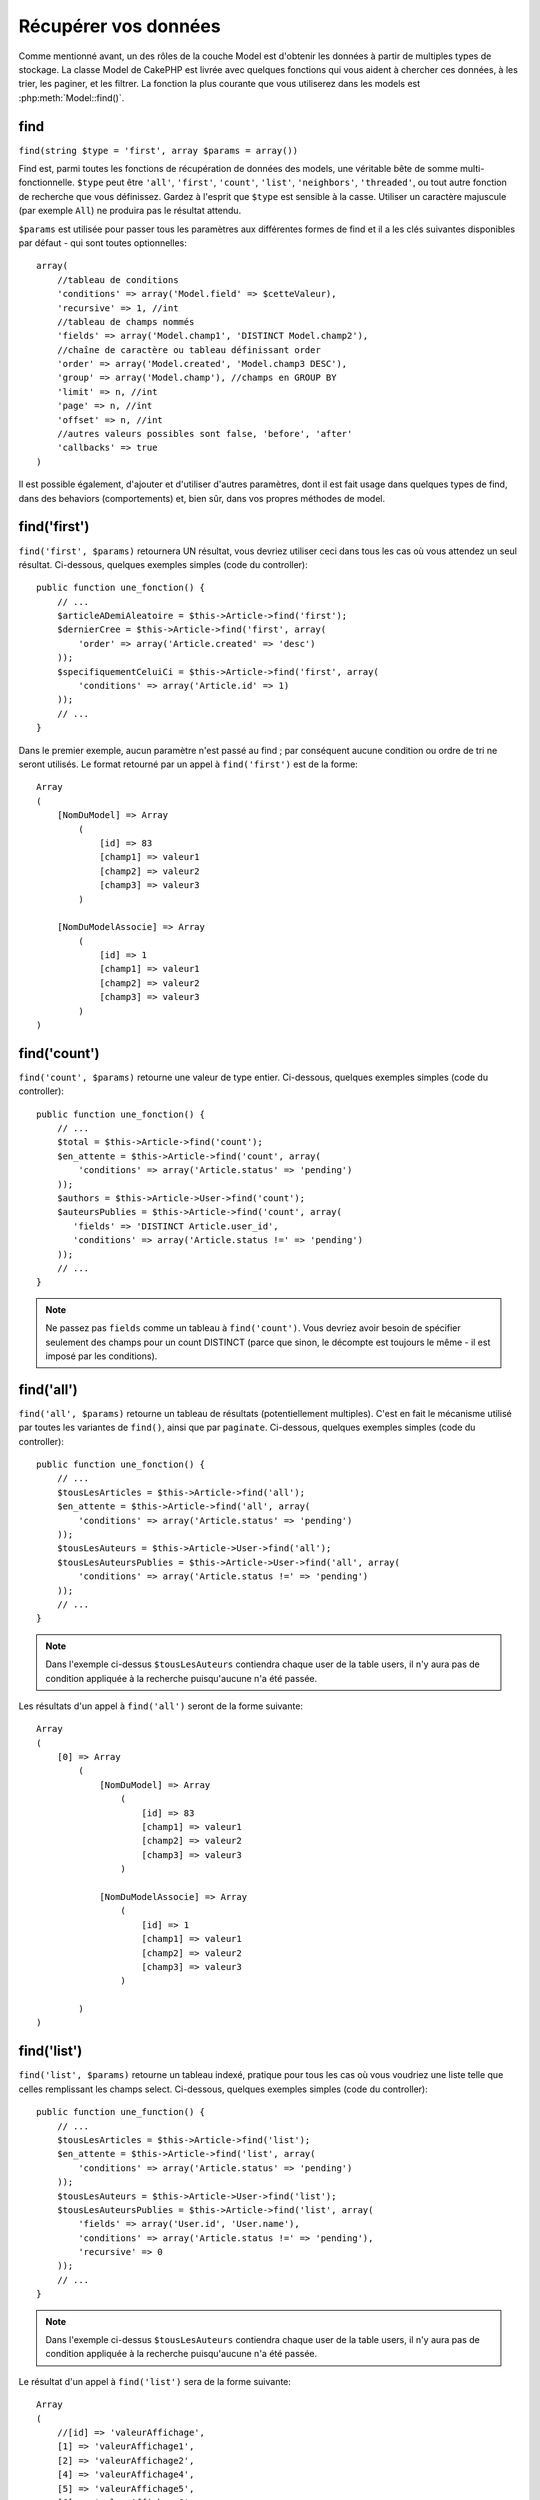 Récupérer vos données
#####################

Comme mentionné avant, un des rôles de la couche Model est d'obtenir les
données à partir de multiples types de stockage. La classe Model de CakePHP
est livrée avec quelques fonctions qui vous aident à chercher ces données, à
les trier, les paginer, et les filtrer. La fonction la plus courante que
vous utiliserez dans les models est :php:meth:`Model::find()`.

.. _model-find:

find
====

``find(string $type = 'first', array $params = array())``

Find est, parmi toutes les fonctions de récupération de données des models,
une véritable bête de somme multi-fonctionnelle. ``$type`` peut être ``'all'``,
``'first'``, ``'count'``, ``'list'``, ``'neighbors'``, ``'threaded'``, ou
tout autre fonction de recherche que vous définissez.
Gardez à l'esprit que ``$type`` est sensible à la casse. Utiliser un
caractère majuscule (par exemple ``All``) ne produira pas le résultat attendu.

``$params`` est utilisée pour passer tous les paramètres aux différentes
formes de find et il a les clés suivantes disponibles par défaut - qui sont
toutes optionnelles::

    array(
        //tableau de conditions
        'conditions' => array('Model.field' => $cetteValeur),
        'recursive' => 1, //int
        //tableau de champs nommés
        'fields' => array('Model.champ1', 'DISTINCT Model.champ2'),
        //chaîne de caractère ou tableau définissant order
        'order' => array('Model.created', 'Model.champ3 DESC'),
        'group' => array('Model.champ'), //champs en GROUP BY
        'limit' => n, //int
        'page' => n, //int
        'offset' => n, //int
        //autres valeurs possibles sont false, 'before', 'after'
        'callbacks' => true
    )

Il est possible également, d'ajouter et d'utiliser d'autres paramètres, dont
il est fait usage dans quelques types de find, dans des behaviors
(comportements) et, bien sûr, dans vos propres méthodes de model.

.. _model-find-first:

find('first')
=============

``find('first', $params)`` retournera UN résultat, vous devriez utiliser
ceci dans tous les cas où vous attendez un seul résultat. Ci-dessous,
quelques exemples simples (code du controller)::

    public function une_fonction() {
        // ...
        $articleADemiAleatoire = $this->Article->find('first');
        $dernierCree = $this->Article->find('first', array(
            'order' => array('Article.created' => 'desc')
        ));
        $specifiquementCeluiCi = $this->Article->find('first', array(
            'conditions' => array('Article.id' => 1)
        ));
        // ...
    }

Dans le premier exemple, aucun paramètre n'est passé au find ; par conséquent
aucune condition ou ordre de tri ne seront utilisés. Le format retourné par
un appel à ``find('first')`` est de la forme::

    Array
    (
        [NomDuModel] => Array
            (
                [id] => 83
                [champ1] => valeur1
                [champ2] => valeur2
                [champ3] => valeur3
            )

        [NomDuModelAssocie] => Array
            (
                [id] => 1
                [champ1] => valeur1
                [champ2] => valeur2
                [champ3] => valeur3
            )
    )

.. _model-find-count:

find('count')
=============

``find('count', $params)`` retourne une valeur de type entier. Ci-dessous,
quelques exemples simples (code du controller)::

    public function une_fonction() {
        // ...
        $total = $this->Article->find('count');
        $en_attente = $this->Article->find('count', array(
            'conditions' => array('Article.status' => 'pending')
        ));
        $authors = $this->Article->User->find('count');
        $auteursPublies = $this->Article->find('count', array(
           'fields' => 'DISTINCT Article.user_id',
           'conditions' => array('Article.status !=' => 'pending')
        ));
        // ...
    }

.. note::

    Ne passez pas ``fields`` comme un tableau à ``find('count')``. Vous
    devriez avoir besoin de spécifier seulement des champs pour un count
    DISTINCT (parce que sinon, le décompte est toujours le même - il est
    imposé par les conditions).

.. _model-find-all:

find('all')
===========

``find('all', $params)`` retourne un tableau de résultats (potentiellement
multiples). C'est en fait le mécanisme utilisé par toutes les variantes de
``find()``, ainsi que par ``paginate``. Ci-dessous, quelques exemples
simples (code du controller)::

    public function une_fonction() {
        // ...
        $tousLesArticles = $this->Article->find('all');
        $en_attente = $this->Article->find('all', array(
            'conditions' => array('Article.status' => 'pending')
        ));
        $tousLesAuteurs = $this->Article->User->find('all');
        $tousLesAuteursPublies = $this->Article->User->find('all', array(
            'conditions' => array('Article.status !=' => 'pending')
        ));
        // ...
    }

.. note::

    Dans l'exemple ci-dessus ``$tousLesAuteurs`` contiendra chaque user
    de la table users, il n'y aura pas de condition appliquée à la
    recherche puisqu'aucune n'a été passée.

Les résultats d'un appel à ``find('all')`` seront de la forme suivante::

    Array
    (
        [0] => Array
            (
                [NomDuModel] => Array
                    (
                        [id] => 83
                        [champ1] => valeur1
                        [champ2] => valeur2
                        [champ3] => valeur3
                    )

                [NomDuModelAssocie] => Array
                    (
                        [id] => 1
                        [champ1] => valeur1
                        [champ2] => valeur2
                        [champ3] => valeur3
                    )

            )
    )

.. _model-find-list:

find('list')
============

``find('list', $params)`` retourne un tableau indexé, pratique pour tous les
cas où vous voudriez une liste telle que celles remplissant les champs select.
Ci-dessous, quelques exemples simples (code du controller)::

    public function une_function() {
        // ...
        $tousLesArticles = $this->Article->find('list');
        $en_attente = $this->Article->find('list', array(
            'conditions' => array('Article.status' => 'pending')
        ));
        $tousLesAuteurs = $this->Article->User->find('list');
        $tousLesAuteursPublies = $this->Article->find('list', array(
            'fields' => array('User.id', 'User.name'),
            'conditions' => array('Article.status !=' => 'pending'),
            'recursive' => 0
        ));
        // ...
    }

.. note::

    Dans l'exemple ci-dessus ``$tousLesAuteurs`` contiendra chaque user
    de la table users, il n'y aura pas de condition appliquée à la
    recherche puisqu'aucune n'a été passée.

Le résultat d'un appel à ``find('list')`` sera de la forme suivante::

    Array
    (
        //[id] => 'valeurAffichage',
        [1] => 'valeurAffichage1',
        [2] => 'valeurAffichage2',
        [4] => 'valeurAffichage4',
        [5] => 'valeurAffichage5',
        [6] => 'valeurAffichage6',
        [3] => 'valeurAffichage3',
    )

En appelant ``find('list')``, les champs (``fields``) passés sont utilisés 
pour déterminer ce qui devrait être utilisé comme clé, valeur du tableau 
et, optionnellement, par quoi regrouper les résultats (group by). Par 
défaut la clé primaire du model est utilisé comme clé et le champ affiché 
(display field qui peut être configuré en utilisant l'attribut 
:ref:`model-displayField` du model) est utilisé pour la valeur. Quelques 
exemples complémentaires pour clarifier les choses::

    public function une_function() {
        // ...
        $juste_les_usernames = $this->Article->User->find('list', array(
            'fields' => array('User.username')
        ));
        $correspondanceUsername = $this->Article->User->find('list', array(
            'fields' => array('User.username', 'User.first_name')
        ));
        $groupesUsername = $this->Article->User->find('list', array(
            'fields' => array('User.username', 'User.first_name', 'User.group')
        ));
        // ...
    }

Avec l'exemple de code ci-dessus, les variables résultantes devraient
ressembler à quelque chose comme cela::

    $juste_les_usernames = Array
    (
        //[id] => 'username',
        [213] => 'AD7six',
        [25] => '_psychic_',
        [1] => 'PHPNut',
        [2] => 'gwoo',
        [400] => 'jperras',
    )

    $correspondanceUsername = Array
    (
        //[username] => 'firstname',
        ['AD7six'] => 'Andy',
        ['_psychic_'] => 'John',
        ['PHPNut'] => 'Larry',
        ['gwoo'] => 'Gwoo',
        ['jperras'] => 'Joël',
    )

    $groupesUsername = Array
    (
        ['Utilisateur'] => Array
        (
            ['PHPNut'] => 'Larry',
            ['gwoo'] => 'Gwoo',
        )

        ['Admin'] => Array
        (
            ['_psychic_'] => 'John',
            ['AD7six'] => 'Andy',
            ['jperras'] => 'Joël',
        )

    )

.. _model-find-threaded:

find('threaded')
================

``find('threaded', $params)`` retourne un tableau imbriqué et est
particulièrement approprié si vous voulez utiliser le champ
``parent_id`` des données de votre model, pour construire les résultats
associés. Ci-dessous, quelques exemples simples (code du controller)::

    public function une_function() {
        // ...
        $toutesLesCategories = $this->Category->find('threaded');
        $quelquesCategories = $this->Comment->find('threaded', array(
            'conditions' => array('article_id' => 50)
        ));
        // ...
    }

.. tip::

    Un meilleur moyen de gérer les données imbriquées est d'utiliser
    le behavior :doc:`/core-libraries/behaviors/tree`

Dans l'exemple ci-dessus, ``$toutesLesCategories`` contiendra un tableau
imbriqué représentant la structure entière de categorie. Le résultat
d'un appel à ``find('threaded')`` sera de la forme suivante::

    Array
    (
        [0] => Array
        (
            [NomDuModel] => Array
            (
                [id] => 83
                [parent_id] => null
                [champ1] => valeur1
                [champ2] => valeur2
                [champ3] => valeur3
            )

            [NomDuModelAssocie] => Array
            (
                [id] => 1
                [champ1] => valeur1
                [champ2] => valeur2
                [champ3] => valeur3
            )

            [children] => Array
            (
                [0] => Array
                (
                    [NomDuModel] => Array
                    (
                        [id] => 42
                        [parent_id] => 83
                        [champ1] => valeur1
                        [champ2] => valeur2
                        [champ3] => valeur3
                    )

                    [NomDuModelAssocie] => Array
                    (
                        [id] => 2
                        [champ1] => valeur1
                        [champ2] => valeur2
                        [champ3] => valeur3
                    )

                    [children] => Array
                    (
                    )
                )
                ...
            )
        )
    )

L'ordre dans lequel les résultats apparaissent peut être modifié, puisqu'il
est influencé par l'ordre d'exécution. Par exemple, si
``'order' => 'name ASC'`` est passé dans les paramètres de
``find('threaded')``, les résultats apparaîtront ordonnés par nom. De même
que tout ordre peut être utilisé, il n'y a pas de condition intrinsèque à
cette méthode pour que le meilleur résultat soit retourné en premier.

.. warning::

    Si vous spécifiez ``fields``, vous aurez besoin de toujours inclure
    id & parent_id (ou leurs alias courants)::

        public function some_function() {
            $categories = $this->Category->find('threaded', array(
                'fields' => array('id', 'name', 'parent_id')
            ));
        }

    Sinon le tableau retourné ne sera pas de la structure imbriquée attendue du
    dessus.

.. _model-find-neighbors:

find('neighbors')
=================

``find('neighbors', $params)`` exécutera un find similaire à 'first', mais
retournera les lignes précédentes et suivantes à celle que vous requêtez.
Ci-dessous, un exemple simple (code du controller):

::

    public function some_function() {
        $neighbors = $this->Article->find(
            'neighbors',
            array('field' => 'id', 'value' => 3)
        );
    }

Vous pouvez voir dans cet exemple, les deux éléments requis par le
tableau ``$params`` : field et value. Les autres éléments sont toujours
autorisés, comme dans tout autre find (Ex : si votre model agit comme
un containable, alors vous pouvez spécifier 'contain' dans ``$params``).
Le format retourné par un appel à ``find('neighbors')`` est de la forme :

::

    Array
    (
        [prev] => Array
        (
            [NomDuModel] => Array
            (
                [id] => 2
                [champ1] => valeur1
                [champ2] => valeur2
                ...
            )
            [NomDuModelAssocie] => Array
            (
                [id] => 151
                [champ1] => valeur1
                [champ2] => valeur2
                ...
            )
        )
        [next] => Array
        (
            [NomDuModel] => Array
            (
                [id] => 4
                [champ1] => valeur1
                [champ2] => valeur2
                ...
            )
            [NomDuModelAssocie] => Array
            (
                [id] => 122
                [champ1] => valeur1
                [champ2] => valeur2
                ...
            )
        )
    )

.. note::

    Notez que le résultat contient toujours seulement deux éléments
    de premier niveau : prev et next. Cette fonction ne possède pas 
    de variable récursive par défaut d'un model. Le paramètre récursif doit
    être passé dans les paramètres de chaque appel.

.. _model-custom-find:

Créer des types de recherche personnalisés
==========================================

La méthode ``find`` est assez flexible pour accepter vos recherches
personnalisées, ceci est fait en déclarant vos propres types dans une variable
de model et en intégrant une fonction spéciale dans votre classe de model.

Un type de recherche Model est un raccourci pour les options de recherche.
Par exemple, les deux finds suivants sont équivalents

::

    $this->User->find('first');
    $this->User->find('all', array('limit' => 1));

Ci-dessous les différents types de find du coeur:

* ``first``
* ``all``
* ``count``
* ``list``
* ``threaded``
* ``neighbors``

Mais qu'en est-il des autres types? Mettons que vous souhaitiez un finder pour
tous les articles publiés dans votre base de données. Le premier changement que
vous devez faire est d'ajouter votre type dans la variable
:php:attr:`Model::$findMethods` dans le model

::

    class Article extends AppModel {
        public $findMethods = array('available' =>  true);
    }

Au fond, cela dit juste à CakePHP d'accepter la valeur ``available`` pour
premier argument de la fonction ``find``. Prochaine étape est l'intégration
de la fonction ``_findAvailable``. Cela est fait par convention, si vous voulez
intégrer un finder appelé ``maSuperRecherche`` ensuite la méthode à intégrer
s'appellera ``_findMaSuperRecherche``.

::

    class Article extends AppModel {
        public $findMethods = array('available' =>  true);

        protected function _findAvailable($state, $query, $results = array()) {
            if ($state === 'before') {
                $query['conditions']['Article.publie'] = true;
                return $query;
            }
            return $results;
        }
    }

Cela vient avec l'exemple suivant (code du controller):

::

    class ArticlesController extends AppController {

        // Trouvera tous les articles publiés et les ordonne en fonction de la colonne created
        public function index() {
            $articles = $this->Article->find('available', array(
                'order' => array('created' => 'desc')
            ));
        }

    }

Les méthodes spéciales ``_find[Type]`` reçoivent 3 arguments comme montré
ci-dessus. Le premier signifie que l'état de l'exécution de la requête,
qui peut être soit ``before`` ou ``after``. Cela est fait de cette façon
parce que cette fonction est juste une sorte de fonction callback qui
a la capacité de modifier la requête avant qu'elle se fasse, ou de modifier
les résultats après qu'ils sont récupérés.

Typiquement, la première chose à vérifier dans notre fonction find est l'état
de la requête. L'état ``before`` est le moment de modifier la requête, de
former les nouvelles associations, d'appliquer plus de behaviors, et
d'interpréter toute clé spéciale qui est passé dans le deuxième argument de
``find``. Cet état nécessite que vous retourniez l'argument $query
(modifié ou non).

L'état ``after`` est l'endroit parfait pour inspecter les résultats, injecter
de nouvelles données, le traiter pour retourner dans un autre format, ou faire
ce que vous voulez sur les données fraichement récupérées. Cet état nécessite
que vous retourniez le tableau $results (modifié ou non).

Vous pouvez créer autant de finders personnalisés que vous souhaitez, et ils 
sont une bonne façon de réutiliser du code dans votre application à travers 
les models.

Il est aussi possible de paginer grâce à un type de find personnalisé comme 
suit:

::

    class ArticlesController extends AppController {

        // Va paginer tous les articles publiés
        public function index() {
            $this->paginate = array('available');
            $articles = $this->paginate();
            $this->set(compact('articles'));
        }

    }

Configurer la propriété ``$this->paginate`` comme ci-dessus dans le controller
fera que le ``type`` de find deviendra ``available``, et vous permettra aussi
de continuer à modifier les résultats trouvés.

Si le compte de votre page de pagination devient fausse, il peut être
nécessaire d'ajouter le code suivant à votre ``AppModel``, ce qui devrait
régler le compte de pagination:

::

    class AppModel extends Model {

    /**
     * Removes 'fields' key from count query on custom finds when it is an array,
     * as it will completely break the Model::_findCount() call
     *
     * @param string $state Either "before" or "after"
     * @param array $query
     * @param array $results
     * @return int The number of records found, or false
     * @access protected
     * @see Model::find()
     */
        protected function _findCount($state, $query, $results = array()) {
            if ($state === 'before') {
                if (isset($query['type']) &&
                    isset($this->findMethods[$query['type']])) {
                    $query = $this->{
                        '_find' . ucfirst($query['type'])
                    }('before', $query);
                    if (!empty($query['fields']) && is_array($query['fields'])) {
                        if (!preg_match('/^count/i', current($query['fields']))) {
                            unset($query['fields']);
                        }
                    }
                }
            }
            return parent::_findCount($state, $query, $results);
        }

    }
    ?>


.. versionchanged:: 2.2

Vous n'avez plus besoin de surcharger _findCount pour régler les problèmes des
count de résultat incorrects. L'état ``'before'`` de vos finders personnalisés
vous permettent maintenant d'être appelés à nouveaux avec
$query['operation'] = 'count'. Le $query retourné va être utilisé dans
``_findCount()``. Si nécessaire, vous pouvez distinguer en vérifiant pour
la clé ``'operation'`` et retourner un ``$query`` différent::

    protected function _findAvailable($state, $query, $results = array()) {
        if ($state === 'before') {
            $query['conditions']['Article.published'] = true;
            if (!empty($query['operation']) && $query['operation'] === 'count') {
                return $query;
            }
            $query['joins'] = array(
                //array of required joins
            );
            return $query;
        }
        return $results;
    }

Types Magiques de Recherche
===========================

Ces fonctions magiques peuvent être utilisées comme un raccourci pour
rechercher dans vos tables sur un champ précis. Ajoutez simplement le
nom du champ (au format CamelCase) à la fin de ces fonctions et fournissez
le critère de recherche pour ce champ comme premier paramètre.

Les fonctions findAllBy() retourneront des résultats dans un format comme
``find('all')``, alors que findBy() retourne dans le même format que
``find('first')``

findAllBy
---------

``findAllBy<fieldName>(string $value, array $fields, array $order, int $limit, int $page, int $recursive)``

+------------------------------------------------------------------------------------------+------------------------------------------------------------+
| findAllBy<x> Exemple                                                                     | Corresponding SQL Fragment                                 |
+==========================================================================================+============================================================+
| ``$this->Product->findAllByOrderStatus('3');``                                           | ``Product.order_status = 3``                               |
+------------------------------------------------------------------------------------------+------------------------------------------------------------+
| ``$this->Recipe->findAllByType('Cookie');``                                              | ``Recipe.type = 'Cookie'``                                 |
+------------------------------------------------------------------------------------------+------------------------------------------------------------+
| ``$this->User->findAllByLastName('Anderson');``                                          | ``User.last_name = 'Anderson'``                            |
+------------------------------------------------------------------------------------------+------------------------------------------------------------+
| ``$this->Cake->findAllById(7);``                                                         | ``Cake.id = 7``                                            |
+------------------------------------------------------------------------------------------+------------------------------------------------------------+
| ``$this->User->findAllByEmailOrUsername('jhon','jhon');``                                | ``User.email = 'jhon' OR User.username = 'jhon';``         |
+------------------------------------------------------------------------------------------+------------------------------------------------------------+
| ``$this->User->findAllByUsernameAndPassword('jhon', '123');``                            | ``User.username = 'jhon' AND User.password = '123';``      |
+------------------------------------------------------------------------------------------+------------------------------------------------------------+
| ``$this->User->findAllByLastName('psychic', array(), array('User.user_name => 'asc'));`` | ``User.last_name = 'psychic' ORDER BY User.user_name ASC`` |
+------------------------------------------------------------------------------------------+------------------------------------------------------------+

Le résultat retourné est un tableau formaté un peu comme ce que donnerait
``find('all')``.

findBy
------

``findBy<fieldName>(string $value);``

Les fonctions magiques findBy acceptent aussi quelques paramètres optionnels:

``findBy<fieldName>(string $value[, mixed $fields[, mixed $order]]);``


+------------------------------------------------------------+-------------------------------------------------------+
| findBy<x> Exemple                                          | Corresponding SQL Fragment                            |
+============================================================+=======================================================+
| ``$this->Produit->findByOrderStatus('3');``                | ``Product.order_status = 3``                          |
+------------------------------------------------------------+-------------------------------------------------------+
| ``$this->Recipe->findByType('Cookie');``                   | ``Recipe.type = 'Cookie'``                            |
+------------------------------------------------------------+-------------------------------------------------------+
| ``$this->User->findByLastName('Anderson');``               | ``User.last_name = 'Anderson';``                      |
+------------------------------------------------------------+-------------------------------------------------------+
| ``$this->User->findByEmailOrUsername('jhon','jhon');``     | ``User.email = 'jhon' OR User.username = 'jhon';``    |
+------------------------------------------------------------+-------------------------------------------------------+
| ``$this->User->findByUsernameAndPassword('jhon', '123');`` | ``User.username = 'jhon' AND User.password = '123';`` |
+------------------------------------------------------------+-------------------------------------------------------+
| ``$this->Cake->findById(7);``                              | ``Cake.id = 7``                                       |
+------------------------------------------------------------+-------------------------------------------------------+

Les fonctions findBy() retournent des résultats comme ``find('first')``.

.. _model-query:

:php:meth:`Model::query()`
==========================

``query(string $query)``

Les appels SQL que vous ne pouvez pas ou ne voulez pas faire grâce aux autres
méthodes de model (attention, il y a très peu de circonstances où cela se
vérifie), peuvent être exécutés en utilisant la méthode ``query()``.

Si vous utilisez cette méthode, assurez-vous d'échapper correctement tous les
paramètres en utilisant la méthode ``value()`` sur le driver de la base de
données. Ne pas échapper les paramètres va créer des vulnérabilités de type
injection SQL.

.. note::

    ``query()`` ne respecte pas $Model->cacheQueries car cette fonctionnalité
    est par nature déconnectée de tout ce qui concerne l'appel du model. Pour
    éviter les appels au cache de requêtes, fournissez un second argument
    false, par exemple : ``query($query, $cachequeries = false)``.

``query()`` utilise le nom de la table déclarée dans la requête comme clé du
tableau de données retourné, plutôt que le nom du model. Par exemple::

    $this->Picture->query("SELECT * FROM pictures LIMIT 2;");

pourrait retourner::

    Array
    (
        [0] => Array
        (
            [pictures] => Array
            (
                [id] => 1304
                [user_id] => 759
            )
        )

        [1] => Array
        (
            [pictures] => Array
            (
                [id] => 1305
                [user_id] => 759
            )
        )
    )

Pour utiliser le nom du model comme clé du tableau et obtenir un résultat
cohérent avec ce qui est retourné par les méthodes Find, la requête doit
être réécrite::

    $this->Picture->query("SELECT * FROM pictures AS Picture LIMIT 2;");

ce qui retourne::

    Array
    (
        [0] => Array
        (
            [Picture] => Array
            (
                [id] => 1304
                [user_id] => 759
            )
        )

        [1] => Array
        (
            [Picture] => Array
            (
                [id] => 1305
                [user_id] => 759
            )
        )
    )

.. note::

    Cette syntaxe et la structure de tableau correspondante est valide
    seulement pour MySQL. CakePHP ne fournit pas de données d'abstraction quand
    les requêtes sont lancées manuellement, donc les résultats exacts vont
    varier entre les bases de données.

:php:meth:`Model::field()`
==========================

``field(string $name, array $conditions = null, string $order = null)``

Retourne la valeur d'un champ unique, spécifié par ``$name``, du premier
enregistrement correspondant aux $conditions ordonnées par $order. Si
aucune condition n'est passée et que l'id du model est fixé, cela
retournera la valeur du champ pour le résultat de l'enregistrement actuel.
Si aucun enregistrement correspondant n'est trouvé cela retournera false.

::

    $this->Post->id = 22;
    echo $this->Post->field('name'); // affiche le nom pour la ligne avec l'id 22

    // affiche le nom de la dernière instance créée
    echo $this->Post->field(
        'name',
        array('created <' => date('Y-m-d H:i:s')),
        'created DESC'
    );

:php:meth:`Model::read()`
=========================

``read($fields, $id)``

``read()`` est une méthode utilisée pour récupérer les données du model
courant (``Model::$data``) - comme lors des mises à jour - mais elle peut
aussi être utilisée dans d'autres circonstances, pour récupérer un seul
enregistrement depuis la base de données.

``$fields`` est utilisée pour passer un seul nom de champ sous forme de
chaîne ou un tableau de noms de champs ; si laissée vide, tous les champs
seront retournés.

``$id`` précise l'ID de l'enregistrement à lire. Par défaut,
l'enregistrement actuellement sélectionné, tel que spécifié par ``Model::$id``,
est utilisé. Passer une valeur différente pour ``$id`` fera que
l'enregistrement correspondant sera sélectionné.

``read()`` retourne toujours un tableau (même si seulement un nom de champ
unique est requis). Utilisez ``field`` pour retourner la valeur d'un seul
champ.

.. warning::

    Puisque la méthode ``read`` écrase toute information stockée dans les
    propriétés ``data`` et ``id`` du model, vous devez faire très attention
    quand vous utilisez cete fonction en général, spécialement en l'utilisant
    dans les fonctions de callbacks du model comme ``beforeValidate`` et
    ``beforeSave``. Généralement la fonction ``find`` est une façon de faire
    plus robuste et facile à utiliser avec l'API que la méthode ``read``.

Conditions de recherche complexes
=================================

La plupart des appels de recherche de models impliquent le passage d'un
jeu de conditions d'une manière ou d'une autre. Le plus simple est
d'utiliser un bout de clause WHERE SQL. Si vous vous avez besoin de plus
de contrôle, vous pouvez utiliser des tableaux.

L'utilisation de tableaux est plus claire et simple à lire, et rend également
la construction de requêtes très simple. Cette syntaxe sépare également les
éléments de votre requête (champs, valeurs, opérateurs etc.) en parties
manipulables et discrètes. Cela permet à CakePHP de générer les requêtes les
plus efficaces possibles, d'assurer une syntaxe SQL correcte, et d'échapper
convenablement chaque partie de la requête. Utiliser une syntaxe en tableau
permet aussi à CakePHP de sécuriser vos requêtes contre toute attaque
d'injection SQL.

Dans sa forme la plus simple, une requête basée sur un tableau ressemble à
ceci::

    $conditions = array("Post.title" => "This is a post", "Post.author_id" => 1);
    // Exemple d'utilisation avec un model:
    $this->Post->find('first', array('conditions' => $conditions));

La structure ici est assez significative : Tous les posts dont le
titre à pour valeur « Ceci est un post » sont cherchés. Nous aurions
pu uniquement utiliser « titre » comme nom de champ, mais lorsque l'on
construit des requêtes, il vaut mieux toujours spécifier le nom du model.
Cela améliore la clarté du code, et évite des collisions futures, dans
le cas où vous devriez changer votre schéma.

Qu'en est-il des autres types de correspondances ? Elles sont aussi simples.
Disons que nous voulons trouver tous les posts dont le titre n'est pas
"Ceci est un post":: 

    array("Post.titre !=" => "Il y a un post")

Notez le '!=' qui précède l'expression. CakePHP peut parser tout opérateur
de comparaison valide de SQL, même les expressions de correspondance
utilisant LIKE, BETWEEN, ou REGEX, tant que vous laissez un espace entre
l'opérateur et la valeur. Les seules exceptions à ceci sont les correspondances
du genre IN(...). Admettons que vous vouliez trouver les posts dont le titre
appartient à un ensemble de valeurs données::

    array(
        "Post.titre" => array("Premier post", "Deuxième post", "Troisième post")
    )

Faire un NOT IN(...) correspond à trouver les posts dont le titre n'est pas
dans le jeu de données passé::

    array(
        "NOT" => array(
            "Post.titre" => array("First post", "Second post", "Third post")
        )
    )

Ajouter des filtres supplémentaires aux conditions est aussi simple que
d'ajouter des paires clé/valeur au tableau::

    array (
        "Post.titre" => array("Premier post", "Deuxième post", "Troisième post"),
        "Post.created >" => date('Y-m-d', strtotime("-2 weeks"))
    )

Vous pouvez également créer des recherches qui comparent deux champs de la
base de données::

    array("Post.created = Post.modified")

L'exemple ci-dessus retournera les posts où la date de création est égale
à la date de modification (par ex les posts qui n'ont jamais été modifiés
sont retournés).

Souvenez-vous que si vous vous trouvez dans l'incapacité de formuler une
clause WHERE par cette méthode (ex. opérations booléennes), il vous est
toujours possible de la spécifier sous forme de chaîne comme ceci::

    array(
        'Model.champ & 8 = 1',
        // autres conditions habituellement utilisées
    )

Par défaut, CakePHP fournit les conditions multiples avec l'opérateur booléen
AND, ce qui signifie que le bout de code ci-dessus correspondra uniquement
aux posts qui ont été créés durant les deux dernières semaines, et qui ont
un titre correspondant à ceux donnés. Cependant, nous pouvons simplement
trouver les posts qui correspondent à l'une ou l'autre des conditions::

    array("OR" => array(
        "Post.titre" => array("Premier post", "Deuxième post", "Troisième post"),
        "Post.created >" => date('Y-m-d', strtotime("-2 weeks"))
    ))

CakePHP accepte toute opération booléenne SQL valide, telles que AND, OR, NOT,
XOR, etc., et elles peuvent être en majuscule comme en minuscule, comme vous
préférez. Ces conditions sont également infiniment "IMBRIQUABLES". Admettons
que vous ayez une relation hasMany/belongsTo entre Posts et Auteurs, ce qui
reviendrait à un LEFT JOIN. Admettons aussi que vous vouliez trouver tous les
posts qui contiennent un certain mot-clé "magique" ou qui a été créé au
cours des deux dernières semaines, mais que vous voulez restreindre votre
recherche aux posts écrits par Bob::

    array(
        "Auteur.nom" => "Bob",
        "OR" => array(
            "Post.titre LIKE" => "%magic%",
            "Post.created >" => date('Y-m-d', strtotime("-2 weeks"))
        )
    )

Si vous avez besoin de mettre plusieurs conditions sur le même champ, comme
quand vous voulez faire une recherche LIKE avec des termes multiples, vous
pouvez faire ceci en utilisant des conditions identiques à::

    array('OR' => array(
        array('Post.titre LIKE' => '%one%'),
        array('Post.titre LIKE' => '%two%')
    ))

CakePHP peut aussi vérifier les champs null. Dans cet exemple, la requête
retournera les enregistrements où le titre du post n'est pas null::

    array("NOT" => array(
            "Post.titre" => null
        )
    )

Pour gérer les requêtes BETWEEN, vous pouvez utiliser ceci::

    array('Post.read_count BETWEEN ? AND ?' => array(1,10))

.. note::

    CakePHP quotera les valeurs numériques selon le type du champ dans votre
    base de données.

Qu'en est-il de GROUP BY ?::

    array(
        'fields' => array(
            'Produit.type',
            'MIN(Produit.prix) as prix'
        ),
        'group' => 'Produit.type'
    )

Les données retournées seront dans le format suivant::

    Array
    (
        [0] => Array
        (
            [Produit] => Array
            (
                [type] => Vetement
            )
            [0] => Array
            (
                [prix] => 32
            )
        )
        [1] => Array
        ...

Un exemple rapide pour faire une requête DISTINCT. Vous pouvez utiliser
d'autres opérateurs, comme MIN(), MAX(), etc..., d'une manière analogue::

    array(
        'fields' => array('DISTINCT (User.nom) AS nom_de_ma_colonne'),'),
        'order' = >array('User.id DESC')
    )

Vous pouvez créer des conditions très complexes, en regroupant des tableaux
de conditions multiples::

    array(
        'OR' => array(
            array('Entreprise.nom' => 'Futurs Gains'),
            array('Entreprise.ville' => 'CA')
        ),
        'AND' => array(
            array(
                'OR' => array(
                    array('Entreprise.status' => 'active'),
                    'NOT' => array(
                        array('Entreprise.status' => array('inactive', 'suspendue'))
                    )
                )
            )
        )
    )

Qui produira la requête SQL suivante::

    SELECT `Entreprise`.`id`, `Entreprise`.`nom`,
    `Entreprise`.`description`, `Entreprise`.`location`,
    `Entreprise`.`created`, `Entreprise`.`status`, `Entreprise`.`taille`

    FROM
       `entreprises` AS `Entreprise`
    WHERE
       ((`Entreprise`.`nom` = 'Futurs Gains')
       OR
       (`Entreprise`.`ville` = 'CA'))
    AND
       ((`Entreprise`.`status` = 'active')
       OR (NOT (`Entreprise`.`status` IN ('inactive', 'suspendue'))))

Sous requêtes
-------------

Par exemple, imaginons que nous ayons une table "users" avec
"id", "nom" et "statuts". Le statuts peut être "A", "B" ou "C". Et
nous voulons récupérer tous les users qui ont un statut différent
de "B" en utilisant une sous requête.

Pour pouvoir effectuer cela, nous allons appeler la source de données du
model et lui demander de construire la requête comme si nous appelions
une méthode "find", mais elle retournera uniquement la commande SQL. Après
cela, nous construisons une expression et l'ajoutons au tableau des
conditions::

    $conditionsSubQuery['"User2"."status"'] = 'B';

    $db = $this->Utilisateur->getDataSource();
    $subQuery = $db->buildStatement(
        array(
            'fields'     => array('"User2"."id"'),
            'table'      => $db->fullTableName($this->User),
            'alias'      => 'User2',
            'limit'      => null,
            'offset'     => null,
            'joins'      => array(),
            'conditions' => $conditionsSubQuery,
            'order'      => null,
            'group'      => null
        ),
        $this->User
    );
    $subQuery = ' "User"."id" NOT IN (' . $subQuery . ') ';
    $subQueryExpression = $db->expression($subQuery);

    $conditions[] = $subQueryExpression;

    $this->User->find('all', compact('conditions'));

Ceci devrait générer la commande SQL suivante::

    SELECT
        "User"."id" AS "User__id",
        "User"."name" AS "User__nom",
        "User"."status" AS "User__status"
    FROM
        "users" AS "User"
    WHERE
        "User"."id" NOT IN (
            SELECT
                "User2"."id"
            FROM
                "users" AS "User2"
            WHERE
                "User2"."status" = 'B'
        )

Aussi, si vous devez passer juste une partie de votre requête en
colonne SQL comme ci-dessus, la source de données **expressions** avec
la colonne SQL fonctionne pour toute partie de requête find.

.. _prepared-statements:

Requêtes Préparées
------------------

Si vous avez besoin d'encore plus de contrôle sur vos requêtes, vous pouvez
utiliser des requêtes préparées. Cela vous permet de parler directement au
driver de la base de données et d'envoyer toute requête personnalisée que vous
souhaitez::

    $db = $this->getDataSource();
    $db->fetchAll(
        'SELECT * from users where username = ? AND password = ?',
        array('jhon', '12345')
    );
    $db->fetchAll(
        'SELECT * from users where username = :username AND password = :password',
        array('username' => 'jhon','password' => '12345')
    );



.. meta::
    :title lang=fr: Récupérer vos données
    :keywords lang=fr: caractère majuscule,tableau modèle,tableau order,code controller contrôleur,fonctions de récupération,couche modèle,méthodes modèle,classe modèle,donnée modèle,donnée récupérée,champ names,workhorse,desc,neighbors,parameters,storage,models
